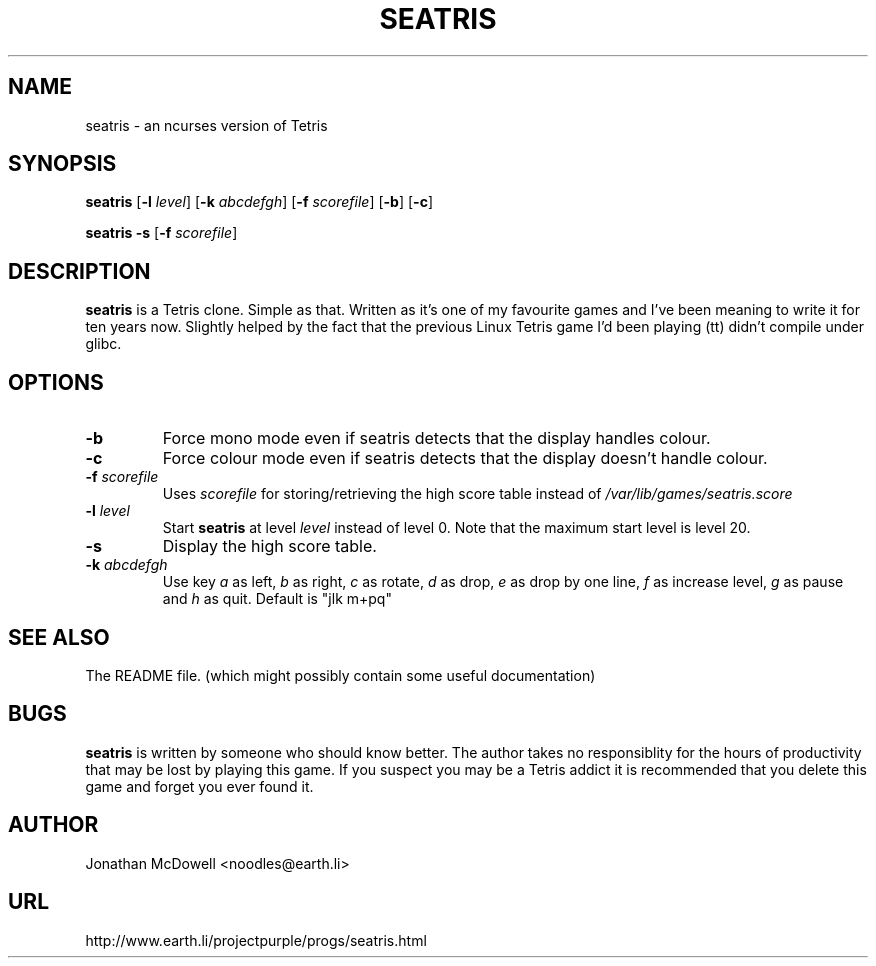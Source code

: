 .\" Written by Jonathan McDowell.
.\" Based on tags.1 from HuggieTag.
.\"
.TH SEATRIS 6 "September, 5 1999" Seatris Seatris
.SH NAME
seatris \- an ncurses version of Tetris
.SH SYNOPSIS
.BR seatris " [" -l 
.IR level "]"
.RB "[" -k 
.IR abcdefgh "]"
.RB "[" -f
.IR scorefile "]"
.RB "[" -b "] [" -c "]"

.BR seatris " " -s " [" -f 
.IR scorefile ]

.SH DESCRIPTION
.B seatris
is a Tetris clone. Simple as that. Written as it's one of my
favourite games and I've been meaning to write it for ten years now.
Slightly helped by the fact that the previous Linux Tetris game I'd been
playing (tt) didn't compile under glibc.

.SH OPTIONS
.TP
.B "-b"
Force mono mode even if seatris detects that the display handles colour.
.TP
.B "-c"
Force colour mode even if seatris detects that the display doesn't handle
colour.
.TP
.BI "-f " scorefile
Uses
.I scorefile
for storing/retrieving the high score table instead of
.I /var/lib/games/seatris.score
.br
.TP
.BI "-l " level
Start 
.B seatris
at level
.I level
instead of level 0. Note that the maximum start level is level 20.
.TP
.BI -s
Display the high score table.
.TP
.BI "-k " abcdefgh
Use key
.I a
as left,
.I b 
as right,
.I c 
as rotate,
.I d 
as drop,
.I e 
as drop by one line,
.I f 
as increase level,
.I g 
as pause and
.I h 
as quit.
Default is "jlk m+pq"



.SH "SEE ALSO"
The README file. (which might possibly contain some useful documentation)

.SH BUGS
.B seatris
is written by someone who should know better. The author takes no
responsiblity for the hours of productivity that may be lost by playing
this game. If you suspect you may be a Tetris addict it is recommended
that you delete this game and forget you ever found it.

.SH AUTHOR
Jonathan McDowell <noodles@earth.li>

.SH URL
http://www.earth.li/projectpurple/progs/seatris.html
